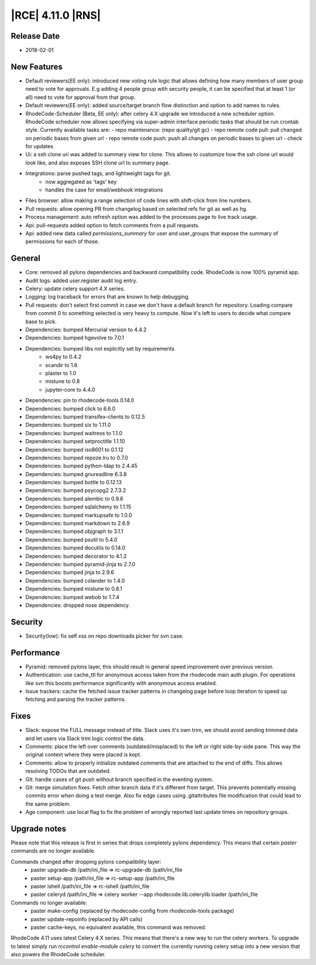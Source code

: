 |RCE| 4.11.0 |RNS|
------------------

Release Date
^^^^^^^^^^^^

- 2018-02-01


New Features
^^^^^^^^^^^^

- Default reviewers(EE only): introduced new voting rule logic that allows
  defining how many members of user group need to vote for approvals. E.g
  adding 4 people group with security people, it can be specified that at least
  1 (or all) need to vote for approval from that group.
- Default reviewers(EE only): added source/target branch flow distinction and
  option to add names to rules.
- RhodeCode-Scheduler (Beta, EE only): after celery 4.X upgrade we introduced a
  new scheduler option. RhodeCode scheduler now allows specifying via super-admin
  interface periodic tasks that should be run crontab style.
  Currently available tasks are:
  - repo maintenance: (repo quality/git gc)
  - repo remote code pull: pull changed on periodic bases from given url
  - repo remote code push: push all changes on periodic bases to given url
  - check for updates
- Ui: a ssh clone uri was added to summary view for clone. This allows to
  customize how the ssh clone url would look like, and also exposes SSH clone
  url to summary page.
- Integrations: parse pushed tags, and lightweight tags for git.
    - now aggregated as 'tags' key
    - handles the case for email/webhook integrations
- Files browser: allow making a range selection of code lines with
  shift-click from line numbers.
- Pull requests: allow opening PR from changelog based on selected refs for
  git as well as hg.
- Process management: auto refresh option was added to the processes
  page to live track usage.
- Api: pull-requests added option to fetch comments from a pull requests.
- Api: added new data called `permissions_summary` for user and
  user_groups that expose the summary of permissions for each of those.


General
^^^^^^^

- Core: removed all pylons dependencies and backward compatibility code.
  RhodeCode is now 100% pyramid app.
- Audit logs: added user.register audit log entry.
- Celery: update celery support 4.X series.
- Logging: log traceback for errors that are known to help debugging.
- Pull requests: don't select first commit in case we don't have a default
  branch for repository. Loading compare from commit 0 to something selected
  is very heavy to compute. Now it's left to users to decide what
  compare base to pick.
- Dependencies: bumped Mercurial version to 4.4.2
- Dependencies: bumped hgevolve to 7.0.1
- Dependencies: bumped libs not explicitly set by requirements
    - ws4py to 0.4.2
    - scandir to 1.6
    - plaster to 1.0
    - mistune to 0.8
    - jupyter-core to 4.4.0
- Dependencies: pin to rhodecode-tools 0.14.0
- Dependencies: bumped click to 6.6.0
- Dependencies: bumped transifex-clients to 0.12.5
- Dependencies: bumped six to 1.11.0
- Dependencies: bumped waitress to 1.1.0
- Dependencies: bumped setproctitle 1.1.10
- Dependencies: bumped iso8601 to 0.1.12
- Dependencies: bumped repoze.lru to 0.7.0
- Dependencies: bumped python-ldap to 2.4.45
- Dependencies: bumped gnureadline 6.3.8
- Dependencies: bumped bottle to 0.12.13
- Dependencies: bumped psycopg2 2.7.3.2
- Dependencies: bumped alembic to 0.9.6
- Dependencies: bumped sqlalchemy to 1.1.15
- Dependencies: bumped markupsafe to 1.0.0
- Dependencies: bumped markdown to 2.6.9
- Dependencies: bumped objgraph to 3.1.1
- Dependencies: bumped psutil to 5.4.0
- Dependencies: bumped docutils to 0.14.0
- Dependencies: bumped decorator to 4.1.2
- Dependencies: bumped pyramid-jinja to 2.7.0
- Dependencies: bumped jinja to 2.9.6
- Dependencies: bumped colander to 1.4.0
- Dependencies: bumped mistune to 0.8.1
- Dependencies: bumped webob to 1.7.4
- Dependencies: dropped nose dependency.


Security
^^^^^^^^

- Security(low): fix self xss on repo downloads picker for svn case.


Performance
^^^^^^^^^^^

- Pyramid: removed pylons layer, this should result in general speed
  improvement over previous version.
- Authentication: use cache_ttl for anonymous access taken from the
  rhodecode main auth plugin. For operations like svn this boosts performance
  significantly with anonymous access enabled.
- Issue trackers: cache the fetched issue tracker patterns in changelog
  page before loop iteration to speed up fetching and parsing the tracker
  patterns.


Fixes
^^^^^

- Slack: expose the FULL message instead of title.
  Slack uses it's own trim, we should avoid sending trimmed data and
  let users via Slack trim logic control the data.
- Comments: place the left over comments (outdated/misplaced) to the left or
  right side-by-side pane. This way the original context where they were
  placed is kept.
- Comments: allow to properly initialize outdated comments that are attached
  to the end of diffs. This allows resolving TODOs that are outdated.
- Git: handle cases of git push without branch specified in the eventing system.
- Git: merge simulation fixes. Fetch other branch data if it's different
  from target. This prevents potentially missing commits error when doing a test merge.
  Also fix edge cases using .gitattributes file modification that could
  lead to the same problem.
- Age component: use local flag to fix the problem of wrongly reported last
  update times on repository groups.


Upgrade notes
^^^^^^^^^^^^^

Please note that this release is first in series that drops completely pylons
dependency. This means that certain `paster` commands are no longer available.

Commands changed after dropping pylons compatibility layer:
  - paster upgrade-db /path/ini_file  => rc-upgrade-db /path/ini_file
  - paster setup-app /path/ini_file   => rc-setup-app /path/ini_file
  - paster ishell /path/ini_file      => rc-ishell /path/ini_file
  - paster celeryd /path/ini_file     => celery worker --app rhodecode.lib.celerylib.loader /path/ini_file

Commands no longer available:
 - paster make-config (replaced by rhodecode-config from rhodecode-tools package)
 - paster update-repoinfo (replaced by API calls)
 - paster cache-keys, no equivalent available, this command was removed.


RhodeCode 4.11 uses latest Celery 4.X series. This means that there's a new way to
run the celery workers. To upgrade to latest simply run
`rccontrol enable-module celery` to convert the currently running celery setup
into a new version that also powers the RhodeCode scheduler.
